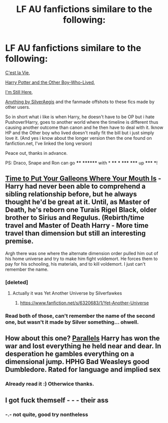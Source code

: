 #+TITLE: LF AU fanfictions similare to the following:

* LF AU fanfictions similare to the following:
:PROPERTIES:
:Author: KayanRider
:Score: 4
:DateUnix: 1425839150.0
:DateShort: 2015-Mar-08
:FlairText: Request
:END:
[[https://www.fanfiction.net/s/8730465/1/C-est-La-Vie][C'est la Vie]],

[[https://forums.darklordpotter.net/showthread.php?t=17021&page=3][Harry Potter and the Other Boy-Who-Lived]],

[[https://www.fanfiction.net/s/9704180/1/I-m-Still-Here][I'm Still Here]],

[[https://www.fanfiction.net/u/806133/SilverAegis][Anything by SilverAegis]] and the fanmade offshots to these fics made by other users.

So in short what i like is when Harry, he doesn't have to be OP but i hate Pushover!Harry, goes to another world where the timeline is different thus causing another outcome than canon and he then have to deal with it. Iknow HP and the Other boy who lived doesn't really fit the bill but i just simply love it. (And yes i know about the longer version then the one found on fanfiction.net, I've linked the long version)

Peace out, thanks in advance.

PS: Draco, Snape and Ron can go **** ******** with * **** *** ***** ***** up ***** ***!


** [[https://www.fanfiction.net/s/10610076/1/Time-to-Put-Your-Galleons-Where-Your-Mouth-Is][Time to Put Your Galleons Where Your Mouth Is]] - Harry had never been able to comprehend a sibling relationship before, but he always thought he'd be great at it. Until, as Master of Death, he's reborn one Turais Rigel Black, older brother to Sirius and Regulus. (Rebirth/time travel and Master of Death Harry - More time travel than dimension but still an interesting premise.

Argh there was one where the alternate dimension order pulled him out of his home universe and try to make him fight voldemort. He forces them to pay for his schooling, his materials, and to kill voldemort. I just can't remember the name.
:PROPERTIES:
:Author: the-marauders
:Score: 3
:DateUnix: 1425902392.0
:DateShort: 2015-Mar-09
:END:

*** [deleted]
:PROPERTIES:
:Score: 3
:DateUnix: 1425919667.0
:DateShort: 2015-Mar-09
:END:

**** Actually it was Yet Another Universe by Silverfawkes
:PROPERTIES:
:Author: the-marauders
:Score: 2
:DateUnix: 1425929663.0
:DateShort: 2015-Mar-09
:END:

***** [[https://www.fanfiction.net/s/6320683/1/Yet-Another-Universe]]
:PROPERTIES:
:Author: ryanvdb
:Score: 1
:DateUnix: 1425932566.0
:DateShort: 2015-Mar-09
:END:


*** Read both of those, can't remember the name of the second one, but wasn't it made by Silver something... ohwell.
:PROPERTIES:
:Author: KayanRider
:Score: 1
:DateUnix: 1425904875.0
:DateShort: 2015-Mar-09
:END:


** How about this one? [[https://www.fanfiction.net/s/3150414/1/Parallels][Parallels]] Harry has won the war and lost everything he held near and dear. In desperation he gambles everything on a dimensional jump. HPHG Bad Weasleys good Dumbledore. Rated for language and implied sex
:PROPERTIES:
:Author: tdmut
:Score: 1
:DateUnix: 1426032134.0
:DateShort: 2015-Mar-11
:END:

*** Already read it :) Otherwice thanks.
:PROPERTIES:
:Author: KayanRider
:Score: 1
:DateUnix: 1426088486.0
:DateShort: 2015-Mar-11
:END:


** I got fuck themself - - - their ass
:PROPERTIES:
:Author: throwawayted98
:Score: -7
:DateUnix: 1425848258.0
:DateShort: 2015-Mar-09
:END:

*** -.- not quite, good try nontheless
:PROPERTIES:
:Author: KayanRider
:Score: 2
:DateUnix: 1425854432.0
:DateShort: 2015-Mar-09
:END:
